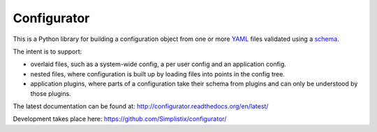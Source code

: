 ============
Configurator
============

This is a Python library for building a configuration object
from one or more `YAML`__ files validated using a `schema`__.

The intent is to support:

- overlaid files, such as a system-wide config, a per user config and an
  application config.

- nested files, where configuration is built up by loading files into
  points in the config tree.

- application plugins, where parts of a configuration take their schema from
  plugins and can only be understood by those plugins.

__ http://pyyaml.org/
__ https://pypi.python.org/pypi/voluptuous

The latest documentation can be found at:
http://configurator.readthedocs.org/en/latest/

Development takes place here:
https://github.com/Simplistix/configurator/

